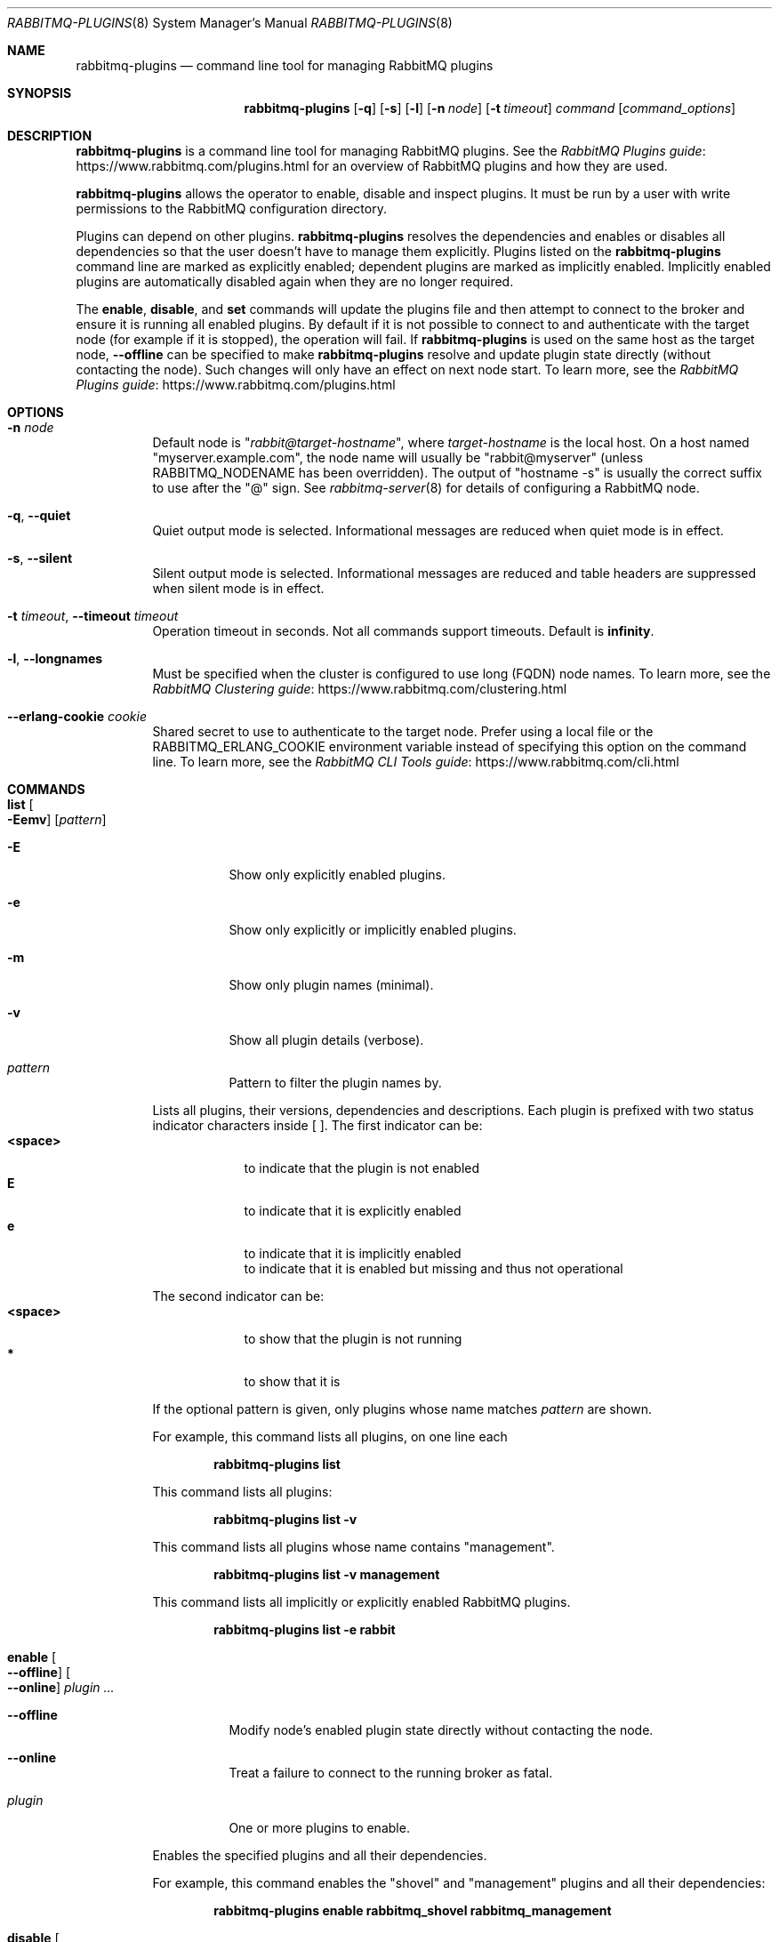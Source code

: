 .\" vim:ft=nroff:
.\" The contents of this file are subject to the Mozilla Public License
.\" Version 1.1 (the "License"); you may not use this file except in
.\" compliance with the License. You may obtain a copy of the License
.\" at https://www.mozilla.org/MPL/
.\"
.\" Software distributed under the License is distributed on an "AS IS"
.\" basis, WITHOUT WARRANTY OF ANY KIND, either express or implied. See
.\" the License for the specific language governing rights and
.\" limitations under the License.
.\"
.\" The Original Code is RabbitMQ.
.\"
.\" The Initial Developer of the Original Code is Pivotal Software, Inc.
.\" Copyright (c) 2007-2020 VMware, Inc. or its affiliates.  All rights reserved.
.\"
.Dd September 28, 2019
.Dt RABBITMQ-PLUGINS 8
.Os "RabbitMQ Server"
.Sh NAME
.Nm rabbitmq-plugins
.Nd command line tool for managing RabbitMQ plugins
.\" ------------------------------------------------------------------
.Sh SYNOPSIS
.\" ------------------------------------------------------------------
.Nm
.Op Fl q
.Op Fl s
.Op Fl l
.Op Fl n Ar node
.Op Fl t Ar timeout
.Ar command
.Op Ar command_options
.\" ------------------------------------------------------------------
.Sh DESCRIPTION
.\" ------------------------------------------------------------------
.Nm
is a command line tool for managing RabbitMQ plugins.
See the
.Lk https://www.rabbitmq.com/plugins.html "RabbitMQ Plugins guide"
for an overview of RabbitMQ plugins and how they are used.

.Nm
allows the operator to enable, disable and inspect plugins.
It must be run by a user with write permissions to the RabbitMQ
configuration directory.
.Pp
Plugins can depend on other plugins.
.Nm
resolves the dependencies and enables or disables all dependencies
so that the user doesn't have to manage them explicitly.
Plugins listed on the
.Nm
command line are marked as explicitly enabled; dependent plugins are
marked as implicitly enabled.
Implicitly enabled plugins are automatically disabled again when they
are no longer required.
.Pp
The
.Cm enable ,
.Cm disable ,
and
.Cm set
commands will update the plugins file and then attempt to connect to the
broker and ensure it is running all enabled plugins.
By default if it is not possible to connect to and authenticate with the target node
(for example if it is stopped), the operation will fail.
If
.Nm
is used on the same host as the target node,
.Fl -offline
can be specified to make
.Nm
resolve and update plugin state directly (without contacting the node).
Such changes will only have an effect on next node start.
To learn more, see the
.Lk https://www.rabbitmq.com/plugins.html "RabbitMQ Plugins guide"
.
.\" ------------------------------------------------------------------
.Sh OPTIONS
.\" ------------------------------------------------------------------
.Bl -tag -width Ds
.It Fl n Ar node
Default node is
.Qq Ar rabbit@target-hostname ,
where
.Ar target-hostname
is the local host.
On a host named
.Qq myserver.example.com ,
the node name will usually be
.Qq rabbit@myserver
(unless
.Ev RABBITMQ_NODENAME
has been overridden).
The output of
.Qq hostname -s
is usually the correct suffix to use after the
.Qq @
sign.
See
.Xr rabbitmq-server 8
for details of configuring a RabbitMQ node.
.It Fl q , -quiet
Quiet output mode is selected.
Informational messages are reduced when quiet mode is in effect.
.It Fl s , -silent
Silent output mode is selected.
Informational messages are reduced and table headers are suppressed when silent mode is in effect.
.It Fl t Ar timeout , Fl -timeout Ar timeout
Operation timeout in seconds.
Not all commands support timeouts.
Default is
.Cm infinity .
.It Fl l , Fl -longnames
Must be specified when the cluster is configured to use long (FQDN) node names.
To learn more, see the
.Lk https://www.rabbitmq.com/clustering.html "RabbitMQ Clustering guide"
.It Fl -erlang-cookie Ar cookie
Shared secret to use to authenticate to the target node.
Prefer using a local file or the
.Ev RABBITMQ_ERLANG_COOKIE
environment variable instead of specifying this option on the command line.
To learn more, see the
.Lk https://www.rabbitmq.com/cli.html "RabbitMQ CLI Tools guide"
.El
.\" ------------------------------------------------------------------
.Sh COMMANDS
.\" ------------------------------------------------------------------
.Bl -tag -width Ds
.\" ------------------------------------
.It Cm list Oo Fl Eemv Oc Op Ar pattern
.Bl -tag -width Ds
.It Fl E
Show only explicitly enabled plugins.
.It Fl e
Show only explicitly or implicitly enabled plugins.
.It Fl m
Show only plugin names (minimal).
.It Fl v
Show all plugin details (verbose).
.It Ar pattern
Pattern to filter the plugin names by.
.El
.Pp
Lists all plugins, their versions, dependencies and descriptions.
Each plugin is prefixed with two status indicator characters inside [ ].
The first indicator can be:
.Bl -tag -width <space> -compact
.It Sy <space>
to indicate that the plugin is not enabled
.It Sy E
to indicate that it is explicitly enabled
.It Sy e
to indicate that it is implicitly enabled
.It Sy \!
to indicate that it is enabled but missing and thus not operational
.El
.Pp
The second indicator can be:
.Bl -tag -width <space> -compact
.It Sy <space>
to show that the plugin is not running
.It Sy *
to show that it is
.El
.Pp
If the optional pattern is given, only plugins whose name matches
.Ar pattern
are shown.
.Pp
For example, this command lists all plugins, on one line each
.sp
.Dl rabbitmq-plugins list
.Pp
This command lists all plugins:
.sp
.Dl rabbitmq-plugins list -v
.Pp
This command lists all plugins whose name contains "management".
.sp
.Dl rabbitmq-plugins list -v management
.Pp
This command lists all implicitly or explicitly enabled RabbitMQ plugins.
.sp
.Dl rabbitmq-plugins list -e rabbit
.\" ------------------------------------
.It Cm enable Oo Fl -offline Oc Oo Fl -online Oc Ar plugin ...
.Bl -tag -width Ds
.It Fl -offline
Modify node's enabled plugin state directly without contacting the node.
.It Fl -online
Treat a failure to connect to the running broker as fatal.
.It Ar plugin
One or more plugins to enable.
.El
.Pp
Enables the specified plugins and all their dependencies.
.Pp
For example, this command enables the
.Qq shovel
and
.Qq management
plugins and all their dependencies:
.sp
.Dl rabbitmq\-plugins enable rabbitmq_shovel rabbitmq_management
.\" ------------------------------------
.It Cm disable Oo Fl -offline Oc Oo Fl -online Oc Ar plugin ...
.Bl -tag -width Ds
.It Fl -offline
Modify node's enabled plugin state directly without contacting the node.
.It Fl -online
Treat a failure to connect to the running broker as fatal.
.It Ar plugin
One or more plugins to disable.
.El
.Pp
Disables the specified plugins and all their dependencies.
.Pp
For example, this command disables
.Qq rabbitmq_management
and all plugins that depend on it:
.sp
.Dl rabbitmq-plugins disable rabbitmq_management
.\" ------------------------------------
.It Cm set Oo Fl -offline Oc Oo Fl -online Oc Op Ar plugin ...
.Bl -tag -width Ds
.It Fl -offline
Modify node's enabled plugin state directly without contacting the node.
.It Fl -online
Treat a failure to connect to the running broker as fatal.
.It Ar plugin
Zero or more plugins to disable.
.El
.Pp
Enables the specified plugins and all their dependencies.
Unlike
.Cm enable ,
this command ignores and overwrites any existing enabled plugins.
.Cm set
with no plugin arguments is a legal command meaning "disable all plugins".
.Pp
For example, this command enables the
.Qq management
plugin and its dependencies and disables everything else:
.sp
.Dl rabbitmq-plugins set rabbitmq_management
.El
.\" ------------------------------------------------------------------
.Sh SEE ALSO
.\" ------------------------------------------------------------------
.Xr rabbitmqctl 8 ,
.Xr rabbitmq-diagnostics 8 ,
.Xr rabbitmq-server 8 ,
.Xr rabbitmq-queues 8 ,
.Xr rabbitmq-upgrade 8 ,
.Xr rabbitmq-service 8 ,
.Xr rabbitmq-env.conf 5 ,
.Xr rabbitmq-echopid 8
.\" ------------------------------------------------------------------
.Sh AUTHOR
.\" ------------------------------------------------------------------
.An The RabbitMQ Team Aq Mt info@rabbitmq.com
